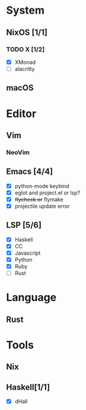 * System
** NixOS [1/1]
*** TODO X [1/2]
    CLOSED: [2019-02-09 六 17:17]
    - [X] XMonad
    - [ ] alacritty
** macOS

* Editor
** Vim
*** NeoVim
** Emacs [4/4]
    - [X] python-mode keybind
    - [X] eglot and project.el or lsp?
    - [X] +flycheck or+ flymake
    - [X] projectile update error
** LSP [5/6]
   - [X] Haskell
   - [X] CC
   - [X] Javascript
   - [X] Python
   - [X] Ruby
   - [ ] Rust

* Language
** Rust

* Tools
** Nix
** Haskell[1/1]
    - [X] dHall
